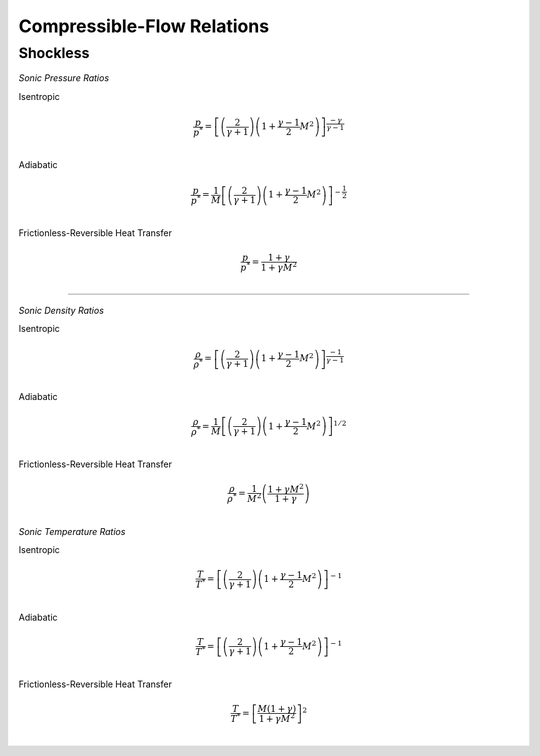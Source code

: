 Compressible-Flow Relations 
==========

Shockless
----------

.. raw:: html 

      <table style="border: 1px solid black; text-align: center; margin: auto;">
         <tr style="width: 100px; height: 70px; border: 1px solid black;">
            <td>Isentropic</td>
            <td><img src="https://latex.codecogs.com/svg.image?\small%20\boldsymbol{\frac{p}{p^{*}}%20=%20\left[\left(\frac{2}   {\gamma%20+%201}\right)\left(1%20+%20\frac{\gamma%20-%201}{2}M^{2}\right)\right]^{\frac{-\gamma}{\gamma%20-%201}}"></td>
         </tr>
         <tr style="width: 450px; height: 70px; border: 1px solid black;">
            <td>Adiabatic</td>
            <td><img src="sonic_ad_pressure.png" style="width: 400px;"></td>
         </tr>
         <tr style="width: 450px; height: 70px; border: 1px solid black;">
            <td>Frictionless-Reversible Heat Transfer</td>
            <td><img src="sonic_rvht_pressure.png" style="width: 160px;"></td>
         </tr> 
      </table>

*Sonic Pressure Ratios* 

Isentropic

.. math:: 

   \frac{p}{p^{*}} = \left[\left(\frac{2}{\gamma + 1}\right)\left(1 + \frac{\gamma - 1}{2}M^{2}\right)\right]^{\frac{-\gamma}{\gamma - 1}} \\
      
Adiabatic

.. math:: 
      
   \frac{p}{p^{*}} = \frac{1}{M}\left[\left(\frac{2}{\gamma + 1}\right)\left(1 + \frac{\gamma - 1}{2}M^{2}\right)\right]^{-\frac{1}{2}} \\

Frictionless-Reversible Heat Transfer 

.. math:: 

   \frac{p}{p^{*}} = \frac{1+\gamma}{1 + \gamma M^{2}} \\
      
===========================================================================================================================================

*Sonic Density Ratios* 

Isentropic 
   
.. math:: 
   
   \frac{\rho}{\rho^{*}} = \left[\left(\frac{2}{\gamma + 1}\right)\left(1 + \frac{\gamma - 1}{2}M^{2}\right)\right]^{\frac{-1}{\gamma - 1}} \\
   
Adiabatic 

.. math:: 

   \frac{\rho}{\rho^{*}} = \frac{1}{M}\left[\left(\frac{2}{\gamma + 1}\right)\left(1 + \frac{\gamma - 1}{2}M^{2}\right)\right]^{1/2} \\
   
Frictionless-Reversible Heat Transfer  

.. math:: 

   \frac{\rho}{\rho^{*}} = \frac{1}{M^{2}}\left(\frac{1 + \gamma M^{2}}{1 + \gamma}\right) \\
   
*Sonic Temperature Ratios* 

Isentropic

.. math:: 

   \frac{T}{T^{*}} = \left[\left(\frac{2}{\gamma + 1}\right)\left(1 + \frac{\gamma - 1}{2}M^{2}\right)\right]^{-1} \\
   
Adiabatic

.. math:: 
   \frac{T}{T^{*}} = \left[\left(\frac{2}{\gamma + 1}\right)\left(1 + \frac{\gamma - 1}{2}M^{2}\right)\right]^{-1} \\
   
Frictionless-Reversible Heat Transfer 

.. math:: 

   \frac{T}{T^{*}} = \left[\frac{M(1+\gamma)}{1 + \gamma M^{2}}\right]^{2} \\
   

